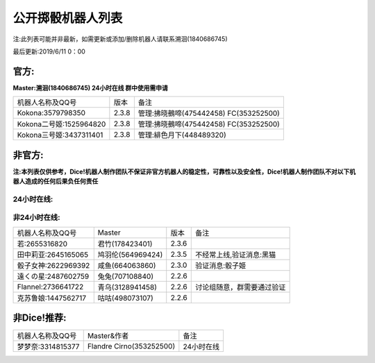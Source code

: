 ﻿.. toctree::
   :maxdepth: 0
   :caption: Contents:

公开掷骰机器人列表
------------------------------------

注:此列表可能并非最新，如需更新或添加/删除机器人请联系溯洄(1840686745)

最后更新:2019/6/11 0：00

官方:
==========

**Master:溯洄(1840686745) 24小时在线 群中使用需申请**

+--------------------------+---------+-----------------------------------------------------+
|机器人名称及QQ号          |版本     |备注                                                 |
+--------------------------+---------+-----------------------------------------------------+
|Kokona:3579798350         |2.3.8    |管理:拂晓鵺啼(475442458) FC(353252500)               |
+--------------------------+---------+-----------------------------------------------------+
|Kokona二号姬:1525964820   |2.3.8    |管理:拂晓鵺啼(475442458) FC(353252500)               |
+--------------------------+---------+-----------------------------------------------------+
|Kokona三号姬:3437311401   |2.3.8    |管理:緋色月下(448489320)                             |
+--------------------------+---------+-----------------------------------------------------+

非官方:
=======================

**注:本列表仅供参考，Dice!机器人制作团队不保证非官方机器人的稳定性，可靠性以及安全性，Dice!机器人制作团队不对以下机器人造成的任何后果负任何责任**

24小时在线:
+++++++++++++

+--------------------------+----------------------------+----------------+-----------------------------------------------+
| 机器人名称及QQ号         | Master                     | 版本           | 备注                                          |
+--------------------------+----------------------------+----------------+-----------------------------------------------+
| 喵酱:3412683932          | 緋色月下(448489320)        | Koinuchan2.3.8 | 先拉再申请，自动入群                          |
+--------------------------+----------------------------+----------------+-----------------------------------------------+
| 空酱:3029953161          | 緋色月下(448489320         | Koinuchan2.3.8 | 先拉再申请，自动入群                          |
+--------------------------+----------------------------+----------------+-----------------------------------------------+
| 奈梅斯·西莉亚:3619921214 | 斯塔尼亚(450609203)        | 2.3.8 Modified | 包含Log等,原坂本酱,无验证                     |
+--------------------------+----------------------------+----------------+-----------------------------------------------+
| 库特:1851174224          | 淡的网络人格(1131643729)   | 2.3.8Express7 |  服务时间17：00-1：00                          |
+--------------------------+----------------------------+----------------+-----------------------------------------------+
| 神北小毯:1824511247      | 淡的网络人格(1131643729)   | 2.3.8Express7 |  服务时间8：00-17：00                          |
+--------------------------+----------------------------+----------------+-----------------------------------------------+
| 来谷唯湖:1219963494       | 追仙(1131643729)           | 2.3.8Express7 |                                               |
+--------------------------+----------------------------+----------------+-----------------------------------------------+
| 阿酱前辈:2801833340      | 追仙(1131643729)            | 2.3.8Express7 |                                               |
+--------------------------+----------------------------+----------------+-----------------------------------------------+
| 白:3207184057            | 羲(1423176992)              | 2.3.8Express7 |  00:00～03:00停止                            |
+--------------------------+----------------------------+----------------+-----------------------------------------------+
| Hatsune Miku:971759236  | 神田(596472597)             | 2.3.8Express7 |                                               |
+--------------------------+----------------------------+----------------+-----------------------------------------------+
| 七波白音:1468476167      | 神田(596472597)             | 2.3.8Express7 |                                               |
+--------------------------+----------------------------+----------------+-----------------------------------------------+
| 潘多拉:2318096609        | 拥有很多肝的人(1353714139)   | 2.3.8          |                                               |
+--------------------------+----------------------------+----------------+-----------------------------------------------+
| 鬼龙院皐月:2232070312     | 千(2368346414)              | 2.3.8          |                                               |
+--------------------------+----------------------------+----------------+-----------------------------------------------+
| 爱:982545069             | 林克(2948019305)             | 2.3.8Express5 |                                               |
+--------------------------+----------------------------+----------------+-----------------------------------------------+
| 弥瑟斯:2747518357        | 弥瑟斯(1010310559)             | 2.3.8Express5 | 申请请联系Master                               |
+--------------------------+----------------------------+----------------+-----------------------------------------------+
| 东风谷早苗:875235389      | 神田(596472597)             | 2.3.8Express7 |                                               |
+--------------------------+----------------------------+----------------+-----------------------------------------------+
| 弥瑟斯:2747518357        | 弥瑟斯(1010310559)             | 2.3.8Express5 | 申请请联系Master                               |
+--------------------------+----------------------------+----------------+-----------------------------------------------+
| 小灯:3531651034          | 滑稽(1721553498)           | 2.3.6          | 群需找Master,讨论组随意使用                   |
+--------------------------+----------------------------+----------------+-----------------------------------------------+
| menhera酱:1009073767     | \(563629855\)              | 2.3.8          | 随缘审批                                      |
+--------------------------+----------------------------+----------------+-----------------------------------------------+
| 死歌:2174942015          | 黎明降至(2584807359)       | 2.3.8          | 验证消息:MasterQQ号                           |
+--------------------------+----------------------------+----------------+-----------------------------------------------+
| 琉璃:1665827253          | 羲(1423176992)             | 2.3.8Express6  | 随缘维护,拉群要等一段时间                     |
+--------------------------+----------------------------+----------------+-----------------------------------------------+
| SCP-682:2602617724       | 多米诺(287887313)          | 2.3.8 Modified |                                               |
+--------------------------+----------------------------+----------------+-----------------------------------------------+
| 奈亚:1770176306          | C(1125886166)              | 2.3.6          | 冻结中                                       |
+--------------------------+----------------------------+----------------+-----------------------------------------------+
| 克子:3411787257          | C(1125886166)              | 2.3.8          | 随缘更新,可拉讨论组,拉群需等待                |
+--------------------------+----------------------------+----------------+-----------------------------------------------+
| 泡泡:3446876890          | C(1125886166)              | 2.3.8          | 随缘更新,可拉讨论组,拉群需等待                |
+--------------------------+----------------------------+----------------+-----------------------------------------------+
| 浮生若梦:1460487865      | 冷溪客(2458024425)         | 2.3.8          |  拉群请加2458024425联系同意                     |
+--------------------------+----------------------------+----------------+-----------------------------------------------+
| 旧日的儿子:368825406     | 旧日酱(2558272027)         | Based on 2.3.6 | 随缘维护,自动同意                             |
+--------------------------+----------------------------+----------------+-----------------------------------------------+
| 阿克索里德:2730785181    | 花信風(2914075933)         | 2.3.3          |                                               |
+--------------------------+----------------------------+----------------+-----------------------------------------------+
| 骰娘-古明地恋:3476611912 | 枫糖(275347509)            | 2.3.8          |                                               |
+--------------------------+----------------------------+----------------+-----------------------------------------------+
| 塞尔酱2号:2774073525      | Koga(280876357)          | Koga魔改2.3.8.6i | 是骰郎！                                      |
+--------------------------+----------------------------+----------------+-----------------------------------------------+
| 瑞吉尔:2469129433        | ??                         | 2.3.8          |                                               |
+--------------------------+----------------------------+----------------+-----------------------------------------------+
| 岛风喵:2672586619        | 雪风(1650983157)           | 2.2.6          | 可以拉讨论组，拉群看情况                      |
+--------------------------+----------------------------+----------------+-----------------------------------------------+
| 辉夜夜天外飞仙:2649819010 | ??                         | 2.2.4          |                                               |
+--------------------------+----------------------------+----------------+-----------------------------------------------+


非24小时在线:
+++++++++++++++

+--------------------------+------------------------------+------------------+----------------------------+
|机器人名称及QQ号          |Master                        |版本              |备注                        |
+--------------------------+------------------------------+------------------+----------------------------+
|若:2655316820             |君竹(178423401)               |2.3.6             |                            |
+--------------------------+------------------------------+------------------+----------------------------+
|田中莉亚:2645165065       |鸠羽伦(564969424)             |2.3.5             |不经常上线,验证消息:黑猫    |
+--------------------------+------------------------------+------------------+----------------------------+
|骰子女神:2622969392       |咸鱼(664063860)               |2.3.0             |验证消息:骰子姬             |
+--------------------------+------------------------------+------------------+----------------------------+
|遠くの星:2487602759       |兔兔(707108840)               |2.2.6             |                            |
+--------------------------+------------------------------+------------------+----------------------------+
|Flannel:2736641722        |青乌(3128941458)              |2.2.6             |讨论组随意，群需要通过验证  |
+--------------------------+------------------------------+------------------+----------------------------+
|克苏鲁娘:1447562717       |咕咕(498073107)               |2.2.6             |                            |
+--------------------------+------------------------------+------------------+----------------------------+


非Dice!推荐:
================

+--------------------------+------------------------------+----------------------------+
|机器人名称及QQ号          |Master&作者                   |备注                        |
+--------------------------+------------------------------+----------------------------+
|梦梦奈:3314815377         |Flandre Cirno(353252500)      |24小时在线                  |
+--------------------------+------------------------------+----------------------------+
